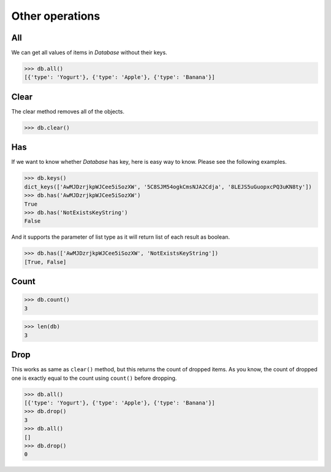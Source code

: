 Other operations
================

All
^^^

We can get all values of items in `Database` without their keys.

.. code-block:: python

    >>> db.all()
    [{'type': 'Yogurt'}, {'type': 'Apple'}, {'type': 'Banana'}]

Clear
^^^^^

The clear method removes all of the objects.

.. code-block:: python

    >>> db.clear()

Has
^^^

If we want to know whether `Database` has key, here is easy way to know.
Please see the following examples.

.. code-block:: python

    >>> db.keys()
    dict_keys(['AwMJDzrjkpWJCee5iSozXW', '5C8SJM54ogkCmsNJA2Cdja', '8LEJS5uGuopxcPQ3uKN8ty'])
    >>> db.has('AwMJDzrjkpWJCee5iSozXW')
    True
    >>> db.has('NotExistsKeyString')
    False

And it supports the parameter of list type as it will return list of each
result as boolean.

.. code-block:: python

    >>> db.has(['AwMJDzrjkpWJCee5iSozXW', 'NotExistsKeyString'])
    [True, False]

Count
^^^^^

.. code-block:: python

    >>> db.count()
    3

.. code-block:: python

    >>> len(db)
    3

Drop
^^^^

This works as same as ``clear()`` method, but this returns the count of
dropped items. As you know, the count of dropped one is exactly equal to
the count using ``count()`` before dropping.

.. code-block:: python

    >>> db.all()
    [{'type': 'Yogurt'}, {'type': 'Apple'}, {'type': 'Banana'}]
    >>> db.drop()
    3
    >>> db.all()
    []
    >>> db.drop()
    0

